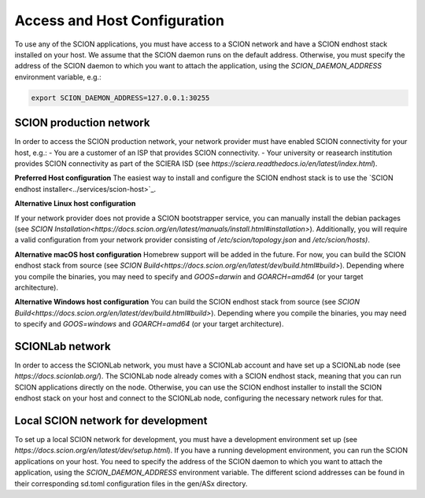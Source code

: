 Access and Host Configuration
=============================

To use any of the SCION applications, you must have access to a SCION network and have a SCION endhost stack installed on your host.
We assume that the SCION daemon runs on the default address. Otherwise, you must specify the address of the SCION daemon to which you want to attach the application, using the `SCION_DAEMON_ADDRESS` environment variable, e.g.:

.. code-block:: console

  export SCION_DAEMON_ADDRESS=127.0.0.1:30255

SCION production network
------------------------
In order to access the SCION production network, your network provider must have enabled SCION connectivity for your host, e.g.:
- You are a customer of an ISP that provides SCION connectivity.
- Your university or reasearch institution provides SCION connectivity as part of the SCIERA ISD (see `https://sciera.readthedocs.io/en/latest/index.html`).

**Preferred Host configuration**
The easiest way to install and configure the SCION endhost stack is to use the `SCION endhost installer<../services/scion-host>`_.

**Alternative Linux host configuration**

If your network provider does not provide a SCION bootstrapper service, you can manually install the debian packages (see `SCION Installation<https://docs.scion.org/en/latest/manuals/install.html#installation>`).
Additionally, you will require a valid configuration from your network provider consisting of `/etc/scion/topology.json` and `/etc/scion/hosts)`.

**Alternative macOS host configuration**
Homebrew support will be added in the future. 
For now, you can build the SCION endhost stack from source (see `SCION Build<https://docs.scion.org/en/latest/dev/build.html#build>`).
Depending where you compile the binaries, you may need to specify and `GOOS=darwin` and `GOARCH=amd64` (or your target architecture).

**Alternative Windows host configuration**
You can build the SCION endhost stack from source (see `SCION Build<https://docs.scion.org/en/latest/dev/build.html#build>`).
Depending where you compile the binaries, you may need to specify and `GOOS=windows` and `GOARCH=amd64` (or your target architecture).

SCIONLab network
----------------
In order to access the SCIONLab network, you must have a SCIONLab account and have set up a SCIONLab node (see `https://docs.scionlab.org/`).
The SCIONLab node already comes with a SCION endhost stack, meaning that you can run SCION applications directly on the node.
Otherwise, you can use the SCION endhost installer to install the SCION endhost stack on your host and connect to the SCIONLab node, configuring the necessary network rules for that.


Local SCION network for development
-----------------------------------
To set up a local SCION network for development, you must have a development environment set up (see `https://docs.scion.org/en/latest/dev/setup.html`).
If you have a running development environment, you can run the SCION applications on your host.
You need to specify the address of the SCION daemon to which you want to attach the application, using the `SCION_DAEMON_ADDRESS` environment variable.
The different sciond addresses can be found in their corresponding sd.toml configuration files in the gen/ASx directory.

